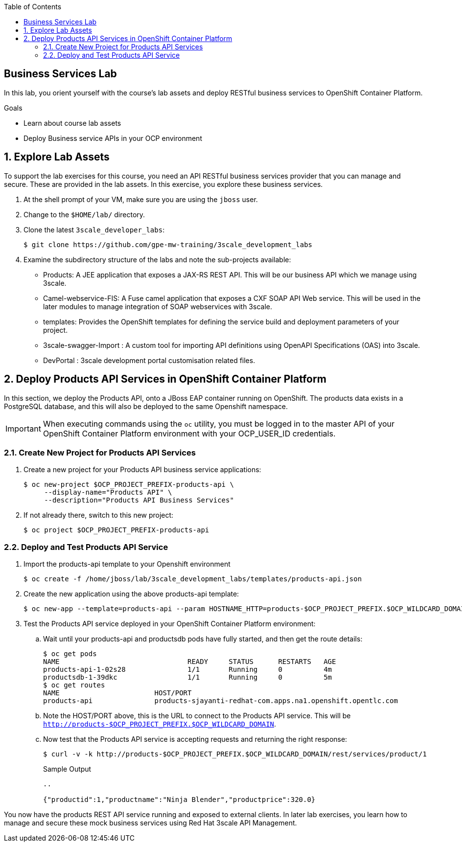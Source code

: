 :scrollbar:
:data-uri:
:linkattrs:
:toc2:


== Business Services Lab

In this lab, you orient yourself with the course's lab assets and deploy RESTful business services to OpenShift Container Platform.

.Goals
* Learn about course lab assets
* Deploy Business service APIs in your OCP environment


:numbered:
== Explore Lab Assets

To support the lab exercises for this course, you need an API RESTful business services provider that you can manage and secure. These are provided in the lab assets. In this exercise, you explore these business services.

. At the shell prompt of your VM, make sure you are using the `jboss` user.
. Change to the `$HOME/lab/` directory.
. Clone the latest `3scale_developer_labs`:
+
[source,text]
-----
$ git clone https://github.com/gpe-mw-training/3scale_development_labs
-----

. Examine the subdirectory structure of the labs and note the sub-projects available:
* Products: A JEE application that exposes a JAX-RS REST API. This will be our business API which we manage using 3scale.
* Camel-webservice-FIS: A Fuse camel application that exposes a CXF SOAP API Web service. This will be used in the later modules to manage integration of SOAP webservices with 3scale.
* templates: Provides the OpenShift templates for defining the service build and deployment parameters of your project.
* 3scale-swagger-Import : A custom tool for importing API definitions using OpenAPI Specifications (OAS) into 3scale.
* DevPortal : 3scale development portal customisation related files.

[[bservice_deployment]]
== Deploy Products API Services in OpenShift Container Platform

In this section, we deploy the Products API, onto a JBoss EAP container running on OpenShift. The products data exists in a PostgreSQL database, and this will also be deployed to the same Openshift namespace.

IMPORTANT: When executing commands using the `oc` utility, you must be logged in to the master API of your OpenShift Container Platform environment with your OCP_USER_ID credentials.


=== Create New Project for Products API Services

. Create a new project for your Products API business service applications:
+
[source,text]
-----
$ oc new-project $OCP_PROJECT_PREFIX-products-api \
     --display-name="Products API" \
     --description="Products API Business Services"
-----

. If not already there, switch to this new project:
+
[source,text]
-----
$ oc project $OCP_PROJECT_PREFIX-products-api
-----

=== Deploy and Test Products API Service

. Import the products-api template to your Openshift environment
+
[source,text]
-----
$ oc create -f /home/jboss/lab/3scale_development_labs/templates/products-api.json
-----

. Create the new application using the above products-api template:
+
[source,text]
-----
$ oc new-app --template=products-api --param HOSTNAME_HTTP=products-$OCP_PROJECT_PREFIX.$OCP_WILDCARD_DOMAIN
-----

. Test the Products API service deployed in your OpenShift Container Platform environment:

.. Wait until your products-api and productsdb pods have fully started, and then get the route details:
+
[source,text]
-----
$ oc get pods
NAME                               READY     STATUS      RESTARTS   AGE
products-api-1-02s28               1/1       Running     0          4m
productsdb-1-39dkc                 1/1       Running     0          5m
$ oc get routes
NAME                       HOST/PORT                                                                                   PATH      SERVICES               PORT      TERMINATION   WILDCARD
products-api               products-sjayanti-redhat-com.apps.na1.openshift.opentlc.com                                                              products-api           <all>                   None
-----
+
.. Note the HOST/PORT above, this is the URL to connect to the Products API service. This will be `http://products-$OCP_PROJECT_PREFIX.$OCP_WILDCARD_DOMAIN`.
.. Now test that the Products API service is accepting requests and returning the right response:
+
[source,text]
-----
$ curl -v -k http://products-$OCP_PROJECT_PREFIX.$OCP_WILDCARD_DOMAIN/rest/services/product/1
-----
+
.Sample Output
[source,text]
-----
..

{"productid":1,"productname":"Ninja Blender","productprice":320.0}
-----


You now have the products REST API service running and exposed to external clients. In later lab exercises, you learn how to manage and secure these mock business services using Red Hat 3scale API Management.

endif::showscript[]
